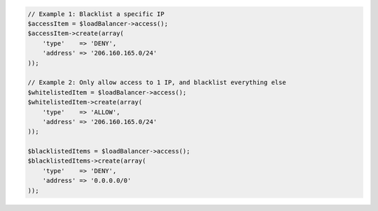 .. code-block:: php

    // Example 1: Blacklist a specific IP
    $accessItem = $loadBalancer->access();
    $accessItem->create(array(
        'type'    => 'DENY',
        'address' => '206.160.165.0/24'
    ));

    // Example 2: Only allow access to 1 IP, and blacklist everything else
    $whitelistedItem = $loadBalancer->access();
    $whitelistedItem->create(array(
        'type'    => 'ALLOW',
        'address' => '206.160.165.0/24'
    ));

    $blacklistedItems = $loadBalancer->access();
    $blacklistedItems->create(array(
        'type'    => 'DENY',
        'address' => '0.0.0.0/0'
    ));